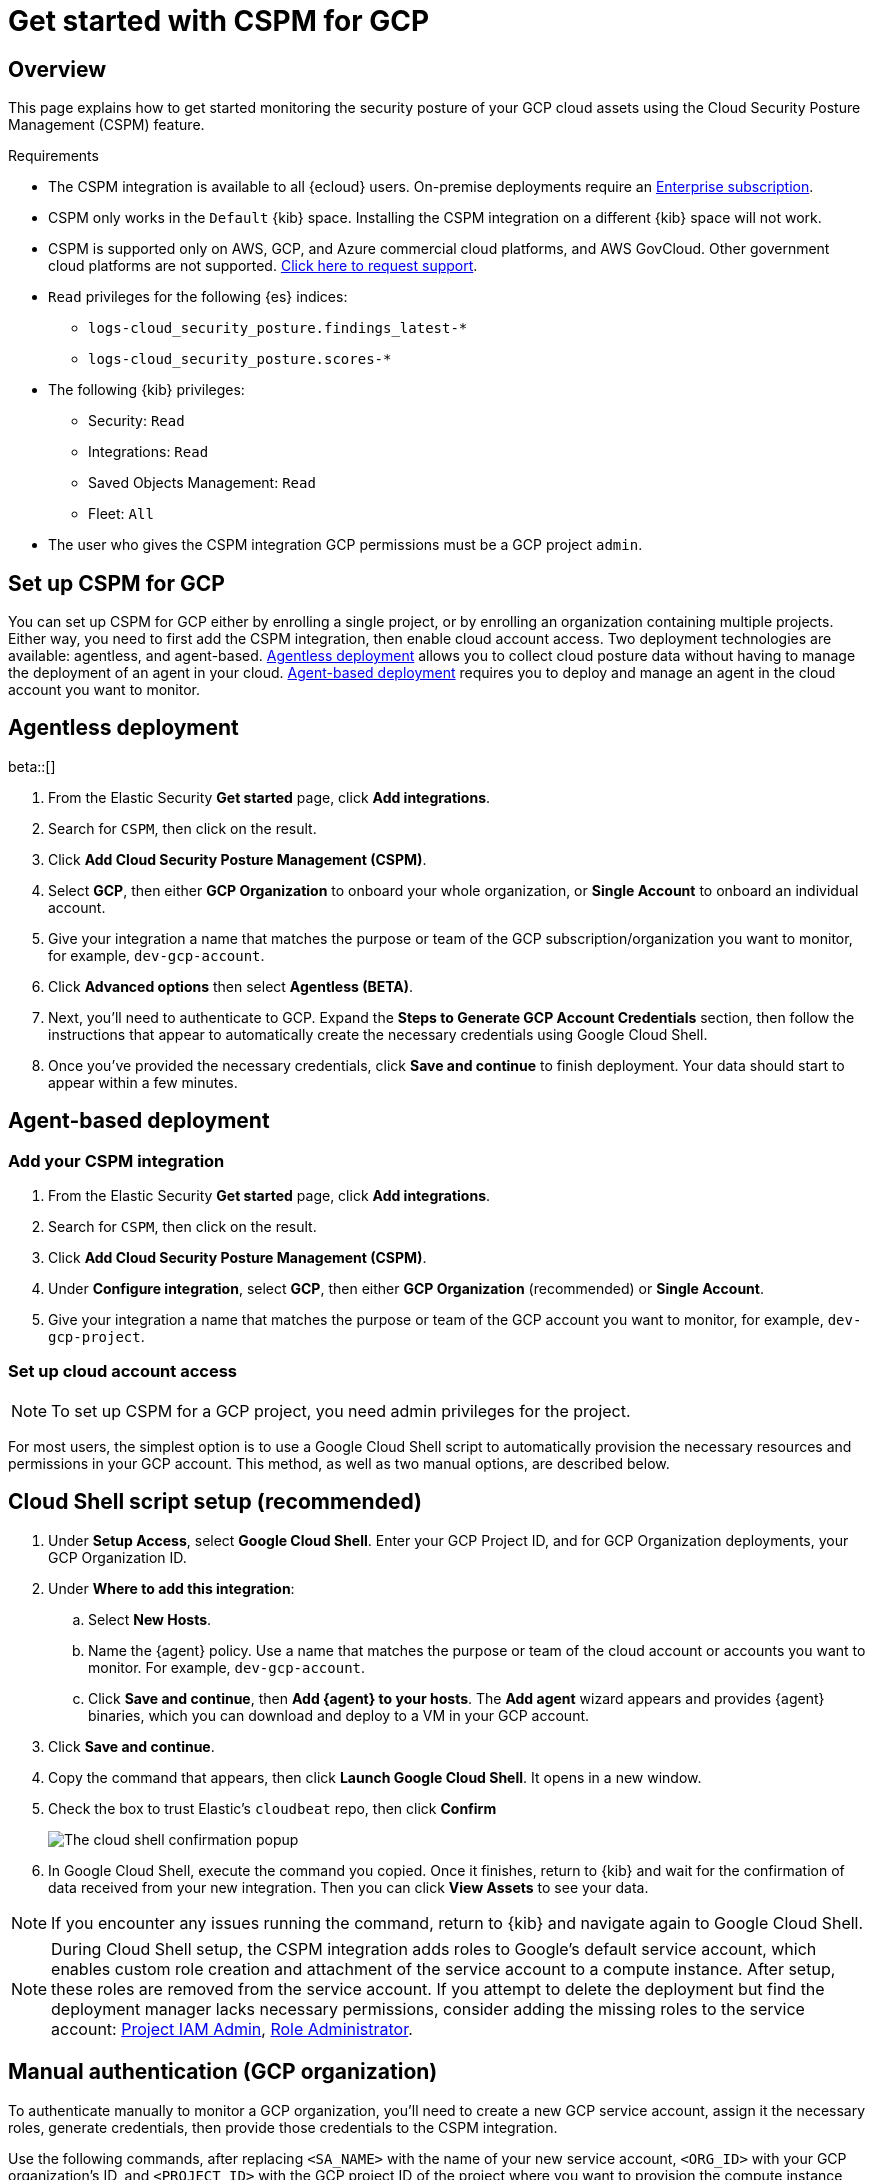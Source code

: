 [[cspm-get-started-gcp]]
= Get started with CSPM for GCP

[discrete]
[[cspm-overview-gcp]]
== Overview

This page explains how to get started monitoring the security posture of your GCP cloud assets using the Cloud Security Posture Management (CSPM) feature.

.Requirements
[sidebar]
--
* The CSPM integration is available to all {ecloud} users. On-premise deployments require an https://www.elastic.co/pricing[Enterprise subscription].
* CSPM only works in the `Default` {kib} space. Installing the CSPM integration on a different {kib} space will not work. 
* CSPM is supported only on AWS, GCP, and Azure commercial cloud platforms, and AWS GovCloud. Other government cloud platforms are not supported. https://github.com/elastic/kibana/issues/new/choose[Click here to request support].
* `Read` privileges for the following {es} indices:
** `logs-cloud_security_posture.findings_latest-*`
** `logs-cloud_security_posture.scores-*`
* The following {kib} privileges:
** Security: `Read`
** Integrations: `Read`
** Saved Objects Management: `Read` 
** Fleet: `All`
* The user who gives the CSPM integration GCP permissions must be a GCP project `admin`.
--

[discrete]
[[cspm-setup-gcp]]
== Set up CSPM for GCP

You can set up CSPM for GCP either by enrolling a single project, or by enrolling an organization containing multiple projects. Either way, you need to first add the CSPM integration, then enable cloud account access. Two deployment technologies are available: agentless, and agent-based. <<cspm-gcp-agentless, Agentless deployment>> allows you to collect cloud posture data without having to manage the deployment of an agent in your cloud. <<cspm-gcp-agent-based, Agent-based deployment>> requires you to deploy and manage an agent in the cloud account you want to monitor. 

[discrete]
[[cspm-gcp-agentless]]
== Agentless deployment
beta::[]

. From the Elastic Security *Get started* page, click *Add integrations*.
. Search for `CSPM`, then click on the result.
. Click *Add Cloud Security Posture Management (CSPM)*.
. Select *GCP*, then either *GCP Organization* to onboard your whole organization, or *Single Account* to onboard an individual account.
. Give your integration a name that matches the purpose or team of the GCP subscription/organization you want to monitor, for example, `dev-gcp-account`.
. Click **Advanced options** then select **Agentless (BETA)**.
. Next, you'll need to authenticate to GCP. Expand the **Steps to Generate GCP Account Credentials** section, then follow the instructions that appear to automatically create the necessary credentials using Google Cloud Shell.
. Once you've provided the necessary credentials, click **Save and continue** to finish deployment. Your data should start to appear within a few minutes.


[discrete]
[[cspm-gcp-agent-based]]
== Agent-based deployment 

[discrete]
[[cspm-add-and-name-integration-gcp]]
=== Add your CSPM integration
. From the Elastic Security *Get started* page, click *Add integrations*.
. Search for `CSPM`, then click on the result.
. Click *Add Cloud Security Posture Management (CSPM)*.
. Under *Configure integration*, select *GCP*, then either *GCP Organization* (recommended) or *Single Account*.
. Give your integration a name that matches the purpose or team of the GCP account you want to monitor, for example, `dev-gcp-project`.


[discrete]
[[cspm-set-up-cloud-access-section-gcp]]
=== Set up cloud account access

NOTE: To set up CSPM for a GCP project, you need admin privileges for the project.

For most users, the simplest option is to use a Google Cloud Shell script to automatically provision the necessary resources and permissions in your GCP account. This method, as well as two manual options, are described below.

[discrete]
[[cspm-set-up-cloudshell]]
== Cloud Shell script setup (recommended)

. Under **Setup Access**, select **Google Cloud Shell**. Enter your GCP Project ID, and for GCP Organization deployments, your GCP Organization ID.
. Under **Where to add this integration**:
.. Select **New Hosts**.
.. Name the {agent} policy. Use a name that matches the purpose or team of the cloud account or accounts you want to monitor. For example, `dev-gcp-account`.
.. Click **Save and continue**, then **Add {agent} to your hosts**. The **Add agent** wizard appears and provides {agent} binaries, which you can download and deploy to a VM in your GCP account.
. Click **Save and continue**.
. Copy the command that appears, then click **Launch Google Cloud Shell**. It opens in a new window.
. Check the box to trust Elastic's `cloudbeat` repo, then click **Confirm**
+
image::images/cspm-cloudshell-trust.png[The cloud shell confirmation popup]
+
. In Google Cloud Shell, execute the command you copied. Once it finishes, return to {kib} and wait for the confirmation of data received from your new integration. Then you can click **View Assets** to see your data.

NOTE: If you encounter any issues running the command, return to {kib} and navigate again to Google Cloud Shell.

NOTE: During Cloud Shell setup, the CSPM integration adds roles to Google's default service account, which enables custom role creation and attachment of the service account to a compute instance.
After setup, these roles are removed from the service account. If you attempt to delete the deployment but find the deployment manager lacks necessary permissions, consider adding the missing roles to the service account:
https://cloud.google.com/iam/docs/understanding-roles#resourcemanager.projectIamAdmin[Project IAM Admin], https://cloud.google.com/iam/docs/understanding-roles#iam.roleAdmin[Role Administrator].

[discrete]
[[cspm-set-up-manual-gcp-org]]
== Manual authentication (GCP organization)

To authenticate manually to monitor a GCP organization, you'll need to create a new GCP service account, assign it the necessary roles, generate credentials, then provide those credentials to the CSPM integration. 

Use the following commands, after replacing `<SA_NAME>` with the name of your new service account, `<ORG_ID>` with your GCP organization's ID, and `<PROJECT_ID>` with the GCP project ID of the project where you want to provision the compute instance that will run CSPM.

Create a new service account:
```
gcloud iam service-accounts create <SA_NAME> \
    --description="Elastic agent service account for CSPM" \
    --display-name="Elastic agent service account for CSPM" \
    --project=<PROJECT_ID>
```

Assign the necessary roles to the service account:
```
gcloud organizations add-iam-policy-binding <ORG_ID> \
    --member=serviceAccount:<SA_NAME>@<PROJECT_ID>.iam.gserviceaccount.com \
    --role=roles/cloudasset.viewer

gcloud organizations add-iam-policy-binding <ORG_ID> \
    --member=serviceAccount:<SA_NAME>@<PROJECT_ID>.iam.gserviceaccount.com \
    --role=roles/browser
```
NOTE: The `Cloud Asset Viewer` role grants read access to cloud asset metadata. The `Browser` role grants read access to the project hierarchy.

Download the credentials JSON (first, replace `<KEY_FILE>` with the location where you want to save it):
```
gcloud iam service-accounts keys create <KEY_FILE> \
    --iam-account=<SA_NAME>@<PROJECT_ID>.iam.gserviceaccount.com
```

Keep the credentials JSON in a secure location; you will need it later.

Provide credentials to the CSPM integration:

. On the CSPM setup screen under **Setup Access**, select **Manual**.
. Enter your GCP **Organization ID**. Enter the GCP **Project ID** of the project where you want to provision the compute instance that will run CSPM. 
. Select **Credentials JSON**, and enter the value you generated earlier.
. Under **Where to add this integration**, select **New Hosts**.
. Name the {agent} policy. Use a name that matches the purpose or team of the cloud account or accounts you want to monitor. For example, `dev-gcp-account`.
. Click **Save and continue**, then follow the instructions to install {agent} in your chosen GCP project.

Wait for the confirmation that {kib} received data from your new integration. Then you can click **View Assets** to see your data.

[discrete]
[[cspm-set-up-manual-gcp-project]]
== Manual authentication (GCP project)

To authenticate manually to monitor an individual GCP project, you'll need to create a new GCP service account, assign it the necessary roles, generate credentials, then provide those credentials to the CSPM integration. 

Use the following commands, after replacing `<SA_NAME>` with the name of your new service account, and `<PROJECT_ID>` with your GCP project ID.

Create a new service account:
```
gcloud iam service-accounts create <SA_NAME> \
    --description="Elastic agent service account for CSPM" \
    --display-name="Elastic agent service account for CSPM" \
    --project=<PROJECT_ID>
```

Assign the necessary roles to the service account:
```
gcloud projects add-iam-policy-binding <PROJECT_ID> \
    --member=serviceAccount:<SA_NAME>@<PROJECT_ID>.iam.gserviceaccount.com \
    --role=roles/cloudasset.viewer

gcloud projects add-iam-policy-binding <PROJECT_ID> \
    --member=serviceAccount:<SA_NAME>@<PROJECT_ID>.iam.gserviceaccount.com \
    --role=roles/browser
```
NOTE: The `Cloud Asset Viewer` role grants read access to cloud asset metadata. The `Browser` role grants read access to the project hierarchy.

Download the credentials JSON (first, replace `<KEY_FILE>` with the location where you want to save it):
```
gcloud iam service-accounts keys create <KEY_FILE> \
    --iam-account=<SA_NAME>@<PROJECT_ID>.iam.gserviceaccount.com
```

Keep the credentials JSON in a secure location; you will need it later.

Provide credentials to the CSPM integration:

. On the CSPM setup screen under **Setup Access**, select **Manual**.
. Enter your GCP **Project ID**.
. Select **Credentials JSON**, and enter the value you generated earlier.
. Under **Where to add this integration**, select **New Hosts**.
. Name the {agent} policy. Use a name that matches the purpose or team of the cloud account or accounts you want to monitor. For example, `dev-gcp-account`.
. Click **Save and continue**, then follow the instructions to install {agent} in your chosen GCP project.

Wait for the confirmation that {kib} received data from your new integration. Then you can click **View Assets** to see your data.
